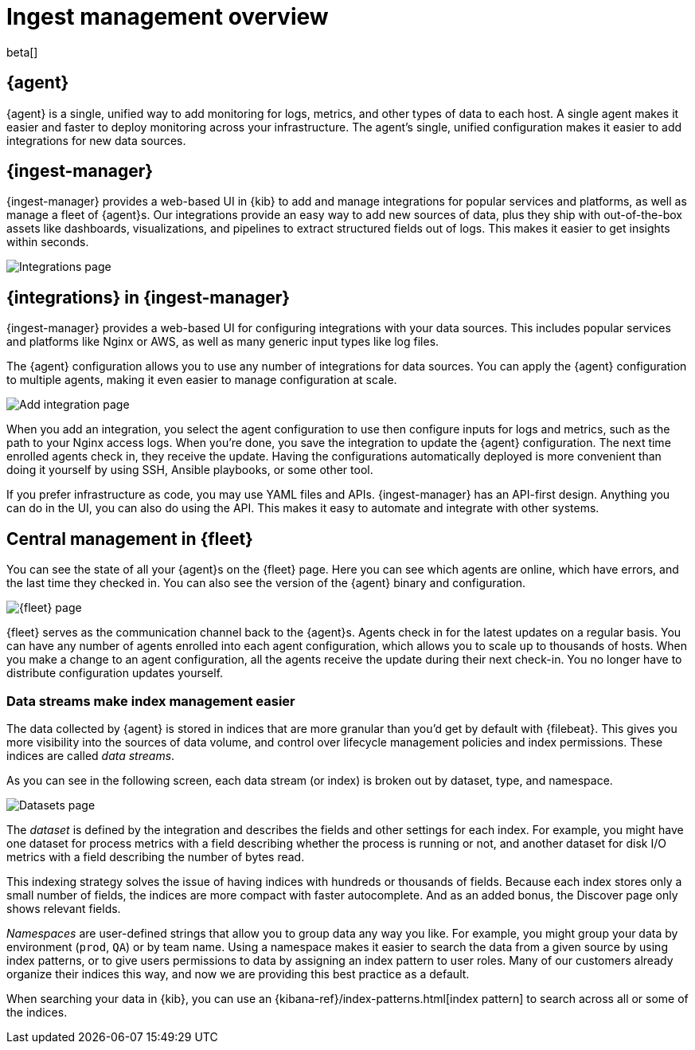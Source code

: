 [[ingest-management-overview]]
[role="xpack"]
= Ingest management overview

beta[]

[discrete]
[[elastic-agent]]
== {agent}

{agent} is a single, unified way to add monitoring for logs, metrics, and
other types of data to each host. A single agent makes it easier and faster
to deploy monitoring across your infrastructure. The agent's single, unified
configuration makes it easier to add integrations for new data sources.

[discrete]
[[ingest-manager]]
== {ingest-manager}

{ingest-manager} provides a web-based UI in {kib} to add and manage integrations
for popular services and platforms, as well as manage a fleet of {agent}s. Our
integrations provide an easy way to add new sources of data, plus they ship
with out-of-the-box assets like dashboards, visualizations, and pipelines to
extract structured fields out of logs. This makes it easier to get insights
within seconds.

[role="screenshot"]
image::images/integrations.png[Integrations page]

[discrete]
[[configuring-integrations]]
== {integrations} in {ingest-manager}

{ingest-manager} provides a web-based UI for configuring integrations with your
data sources. This includes popular services and platforms like Nginx or AWS,
as well as many generic input types like log files.

The {agent} configuration allows you to use any number of integrations for
data sources. You can apply the {agent} configuration to multiple agents,
making it even easier to manage configuration at scale.

[role="screenshot"]
image::images/add-integration.png[Add integration page]

When you add an integration, you select the agent configuration to use then
configure inputs for logs and metrics, such as the path to your Nginx access
logs. When you're done, you save the integration to update the {agent}
configuration. The next time enrolled agents check in, they receive the update.
Having the configurations automatically deployed is more convenient
than doing it yourself by using SSH, Ansible playbooks, or some other tool.

If you prefer infrastructure as code, you may use YAML files and APIs.
{ingest-manager} has an API-first design. Anything you can do in the UI, you
can also do using the API. This makes it easy to automate and integrate with
other systems.

[discrete]
[[central-management]]
== Central management in {fleet}

You can see the state of all your {agent}s on the {fleet} page. Here you can see
which agents are online, which have errors, and the last time they checked in.
You can also see the version of the {agent} binary and configuration. 

//TODO: Replace this screen after testing (to show a number of agents).

[role="screenshot"]
image::images/fleet.png[{fleet} page]

{fleet} serves as the communication channel back to the {agent}s. Agents check
in for the latest updates on a regular basis. You can have any number of agents
enrolled into each agent configuration, which allows you to scale up to
thousands of hosts. When you make a change to an agent configuration, all the
agents receive the update during their next check-in. You no longer have to
distribute configuration updates yourself.

[discrete]
[[data-streams]]
=== Data streams make index management easier

The data collected by {agent} is stored in indices that are more granular than
you’d get by default with {filebeat}. This gives you more visibility into the
sources of data volume, and control over lifecycle management policies and index
permissions. These indices are called _data streams_. 

As you can see in the following screen, each data stream (or index) is broken
out by dataset, type, and namespace. 

[role="screenshot"]
image::images/datasets.png[Datasets page]

The _dataset_ is defined by the integration and describes the fields and other
settings for each index. For example, you might have one dataset for process
metrics with a field describing whether the process is running or not, and
another dataset for disk I/O metrics with a field describing the number of bytes
read.

This indexing strategy solves the issue of having indices with hundreds or
thousands of fields. Because each index stores only a small number of fields,
the indices are more compact with faster autocomplete. And as an added
bonus, the Discover page only shows relevant fields.

_Namespaces_ are user-defined strings that allow you to group data any way you
like. For example, you might group your data by environment (`prod`, `QA`) or by
team name. Using a namespace makes it easier to search the data from a given
source by using index patterns, or to give users permissions to data by
assigning an index pattern to user roles. Many of our customers already organize
their indices this way, and now we are providing this best practice as a
default.

When searching your data in {kib}, you can use an
{kibana-ref}/index-patterns.html[index pattern] to search across all or some of
the indices.
